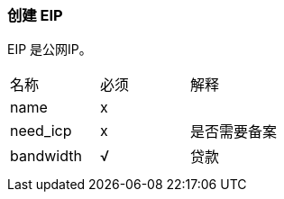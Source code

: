 === 创建 EIP
EIP 是公网IP。

|====
| 名称 | 必须 | 解释
| name |  x |
| need_icp | x  | 是否需要备案
| bandwidth | √ | 贷款
| | |
| | |
|====
